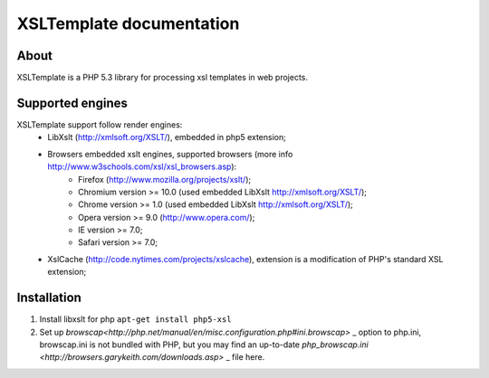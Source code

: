 
XSLTemplate documentation
=========================

About
-----

XSLTemplate is a PHP 5.3 library for processing xsl templates in web projects.


Supported engines
-----------------

XSLTemplate support follow render engines:
 - LibXslt (http://xmlsoft.org/XSLT/), embedded in php5 extension;
 - Browsers embedded xslt engines, supported browsers (more info http://www.w3schools.com/xsl/xsl_browsers.asp):
    + Firefox (http://www.mozilla.org/projects/xslt/);
    + Chromium version >= 10.0 (used embedded LibXslt http://xmlsoft.org/XSLT/);
    + Chrome version >= 1.0 (used embedded LibXslt http://xmlsoft.org/XSLT/);
    + Opera version >= 9.0 (http://www.opera.com/);
    + IE version >= 7.0;
    + Safari version >= 7.0;
 - XslCache (http://code.nytimes.com/projects/xslcache), extension is a modification of PHP's standard XSL extension;

Installation
------------

1. Install libxslt for php
   ``apt-get install php5-xsl``
2. Set up `browscap<http://php.net/manual/en/misc.configuration.php#ini.browscap>` _
   option to php.ini, browscap.ini is not bundled with PHP, but you may find an up-to-date `php_browscap.ini <http://browsers.garykeith.com/downloads.asp>` _ file here.
